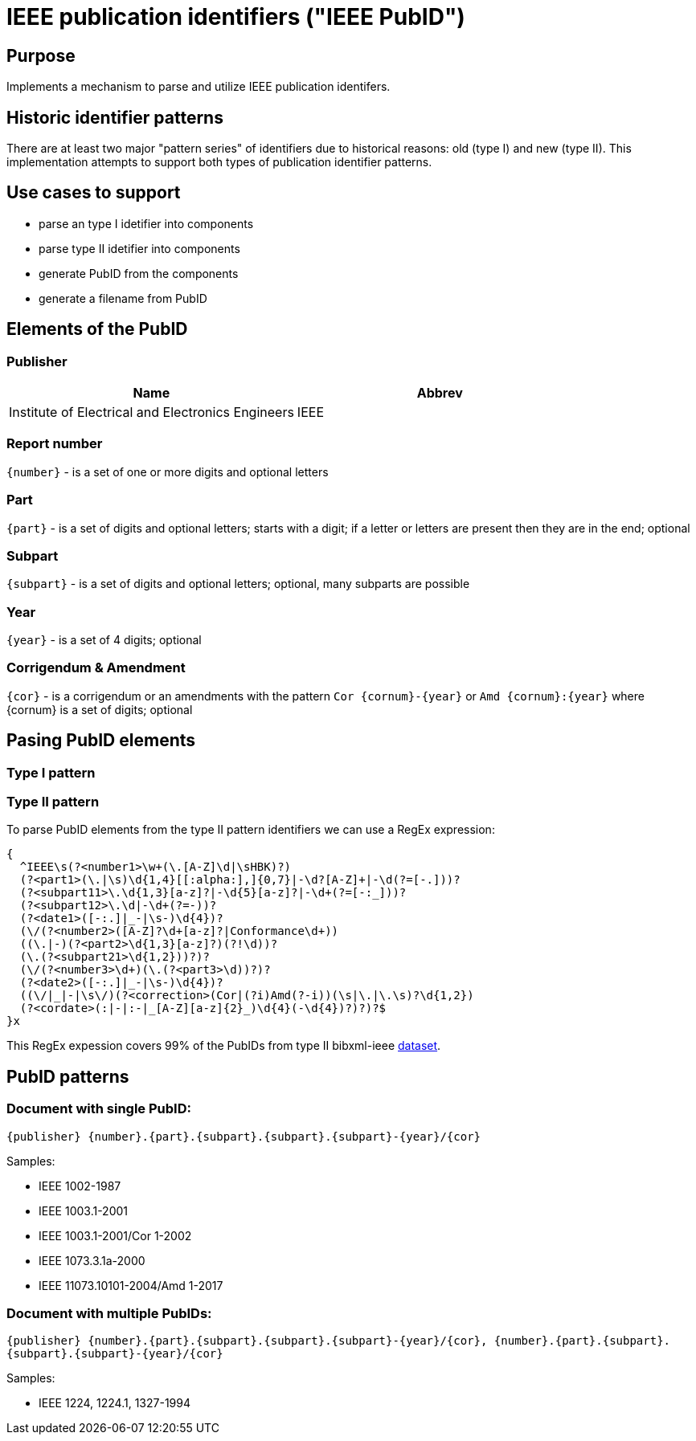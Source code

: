 = IEEE publication identifiers ("IEEE PubID")

== Purpose

Implements a mechanism to parse and utilize IEEE publication identifers.

== Historic identifier patterns

There are at least two major "pattern series" of identifiers due to historical reasons: old (type I) and new (type II).
This implementation attempts to support both types of publication identifier patterns.

== Use cases to support

* parse an type I idetifier into components
* parse type II idetifier into components
* generate PubID from the components
* generate a filename from PubID

== Elements of the PubID

=== Publisher

|===
| Name | Abbrev

| Institute of Electrical and Electronics Engineers
| IEEE

|===

=== Report number

`{number}` - is a set of one or more digits and optional letters

=== Part

`{part}` - is a set of digits and optional letters; starts with a digit; if a letter or letters are present then they are in the end; optional

=== Subpart

`{subpart}` - is a set of digits and optional letters; optional, many subparts are possible

=== Year

`{year}` - is a set of 4 digits; optional

=== Corrigendum & Amendment

`{cor}` - is a corrigendum or an amendments with the pattern `Cor {cornum}-{year}` or `Amd {cornum}:{year}` where {cornum} is a set of digits; optional

== Pasing PubID elements

=== Type I pattern

=== Type II pattern

To parse PubID elements from the type II pattern identifiers we can use a RegEx expression:

[source,regex]
----
{
  ^IEEE\s(?<number1>\w+(\.[A-Z]\d|\sHBK)?)
  (?<part1>(\.|\s)\d{1,4}[[:alpha:],]{0,7}|-\d?[A-Z]+|-\d(?=[-.]))?
  (?<subpart11>\.\d{1,3}[a-z]?|-\d{5}[a-z]?|-\d+(?=[-:_]))?
  (?<subpart12>\.\d|-\d+(?=-))?
  (?<date1>([-:.]|_-|\s-)\d{4})?
  (\/(?<number2>([A-Z]?\d+[a-z]?|Conformance\d+))
  ((\.|-)(?<part2>\d{1,3}[a-z]?)(?!\d))?
  (\.(?<subpart21>\d{1,2}))?)?
  (\/(?<number3>\d+)(\.(?<part3>\d))?)?
  (?<date2>([-:.]|_-|\s-)\d{4})?
  ((\/|_|-|\s\/)(?<correction>(Cor|(?i)Amd(?-i))(\s|\.|\.\s)?\d{1,2})
  (?<cordate>(:|-|:-|_[A-Z][a-z]{2}_)\d{4}(-\d{4})?)?)?$
}x
----

This RegEx expession covers 99% of the PubIDs from type II bibxml-ieee https://xml2rfc.tools.ietf.org/public/rfc/bibxml-ieee-new/[dataset].

== PubID patterns

=== Document with single PubID:

`{publisher} {number}.{part}.{subpart}.{subpart}.{subpart}-{year}/{cor}`

Samples:

* IEEE 1002-1987
* IEEE 1003.1-2001
* IEEE 1003.1-2001/Cor 1-2002
* IEEE 1073.3.1a-2000
* IEEE 11073.10101-2004/Amd 1-2017

=== Document with multiple PubIDs:

`{publisher} {number}.{part}.{subpart}.{subpart}.{subpart}-{year}/{cor}, {number}.{part}.{subpart}.{subpart}.{subpart}-{year}/{cor}`

Samples:

* IEEE 1224, 1224.1, 1327-1994